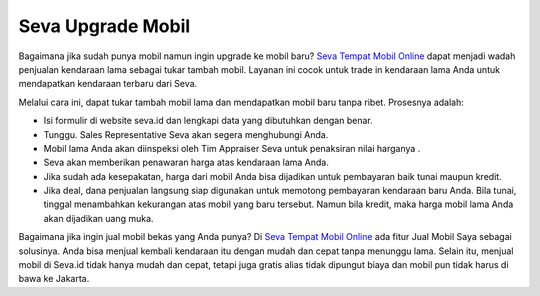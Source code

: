 Seva Upgrade Mobil
------------------

Bagaimana jika sudah punya mobil namun ingin upgrade ke mobil baru? `Seva Tempat Mobil Online <https://www.daihatsuzebra.web.id/2021/01/seva-tempat-mobil-online.html>`_ dapat menjadi wadah penjualan kendaraan lama sebagai tukar tambah mobil. Layanan ini cocok untuk trade in kendaraan lama Anda untuk mendapatkan kendaraan terbaru dari Seva.

Melalui cara ini, dapat tukar tambah mobil lama dan mendapatkan mobil baru tanpa ribet. Prosesnya adalah:

* Isi formulir di website seva.id dan lengkapi data yang dibutuhkan dengan benar.
* Tunggu. Sales Representative Seva akan segera menghubungi Anda.
* Mobil lama Anda akan diinspeksi oleh Tim Appraiser Seva untuk penaksiran nilai harganya .
* Seva akan memberikan penawaran harga atas kendaraan lama Anda.
* Jika sudah ada kesepakatan, harga dari mobil Anda bisa dijadikan untuk pembayaran baik tunai maupun kredit.
* Jika deal, dana penjualan langsung siap digunakan untuk memotong pembayaran kendaraan baru Anda. Bila tunai, tinggal menambahkan kekurangan atas mobil yang baru tersebut. Namun bila kredit, maka harga mobil lama Anda akan dijadikan uang muka.

Bagaimana jika ingin jual mobil bekas yang Anda punya? Di `Seva Tempat Mobil Online <https://www.literasipublik.com/seva-tempat-mobil-online>`_ ada fitur Jual Mobil Saya sebagai solusinya. Anda bisa menjual kembali kendaraan itu dengan mudah dan cepat tanpa menunggu lama. Selain itu, menjual mobil di Seva.id tidak hanya mudah dan cepat, tetapi juga gratis alias tidak dipungut biaya dan mobil pun tidak harus di bawa ke Jakarta.

